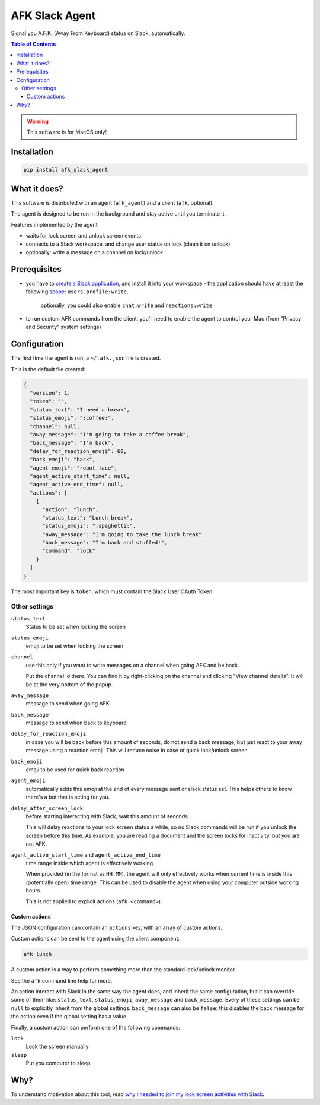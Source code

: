 ===============
AFK Slack Agent
===============


.. image:: https://img.shields.io/pypi/v/afk_slack_agent.svg
        :target: https://pypi.python.org/pypi/afk_slack_agent

Signal you A.F.K. (Away From Keyboard) status on Slack, automatically.

.. contents:: Table of Contents

.. warning::
    This software is for MacOS only!

Installation
============

.. code-block:: bash
   
   pip install afk_slack_agent

What it does?
=============

This software is distributed with an agent (``afk_agent``) and a client (``afk``, optional).

The agent is designed to be run in the background and stay active until you terminate it.

Features implemented by the agent

- waits for lock screen and unlock screen events
- connects to a Slack workspace, and change user status on lock (clean it on unlock)
- optionally: write a message on a channel on lock/unlock

Prerequisites
=============

- you have to `create a Slack application <https://api.slack.com/apps?new_app=1>`_, and install it into your workspace
  - the application should have at least the following `scope <https://api.slack.com/scopes>`_: ``users.profile:write``.
    
    optionally, you could also enable ``chat:write`` and ``reactions:write``
- to run custom AFK commands from the client, you'll need to enable the agent to control your Mac (from "Privacy and Security" system settings)

Configuration
=============

The first time the agent is run, a ``~/.afk.json`` file is created.

This is the default file created:

.. code-block:: json
   
   {
     "version": 1,
     "token": "",
     "status_text": "I need a break",
     "status_emoji": ":coffee:",
     "channel": null,
     "away_message": "I'm going to take a coffee break",
     "back_message": "I'm back",
     "delay_for_reaction_emoji": 60,
     "back_emoji": "back",
     "agent_emoji": "robot_face",
     "agent_active_start_time": null,
     "agent_active_end_time": null,
     "actions": [
       {
         "action": "lunch",
         "status_text": "Lunch break",
         "status_emoji": ":spaghetti:",
         "away_message": "I'm going to take the lunch break",
         "back_message": "I'm back and stuffed!",
         "command": "lock"
       }
     ]
   }

The most important key is ``token``, which must contain the Slack User OAuth Token.

.. image:: https://raw.githubusercontent.com/keul/afk_slack_agent/main/docs/slack-key.png
        :alt: Slack configuration, where to grab your token

Other settings
--------------

``status_text``
  Status to be set when locking the screen

``status_emoji``
  emoji to be set when locking the screen

``channel``
  use this only if you want to write messages on a channel when going AFK and be back.
  
  Put the channel id there. You can find it by right-clicking on the channel and clicking "View channel details".
  It will be at the very bottom of the popup.

``away_message``
  message to send when going  AFK

``back_message``
  message to send when back to keyboard

``delay_for_reaction_emoji``
  in case you will be back before this amount of seconds, do not send a back message, but just react to your away message using a reaction emoji.
  This will reduce noise in case of quick lock/unlock screen

``back_emoji``
  emoji to be used for quick back reaction

``agent_emoji``
  automatically adds this emoji at the end of every message sent or slack status set.
  This helps others to know there's a bot that is acting for you.

``delay_after_screen_lock``
  before starting interacting with Slack, wait this amount of seconds.

  This will delay reactions to your lock screen status a while, so no Slack commands will be run if you unlock the screen before this time.
  As example: you are reading a document and the screen locks for inactivity, but you are not AFK.

``agent_active_start_time`` and ``agent_active_end_time``
  time range inside which agent is effectively working.

  When provided (in the format as ``HH:MM``), the agent will only effectively works when current time is inside this (potentially open) time range.
  This can be used to disable the agent when using your computer outside working hours.

  This is not applied to explicit actions (``afk <command>``).

Custom actions
~~~~~~~~~~~~~~

The JSON configuration can contain an ``actions`` key, with an array of custom actions.

Custom actions can be sent to the agent using the client component:

.. code-block:: bash
   
   afk lunch

A custom action is a way to perform something more than the standard lock/unlock monitor.

See the ``afk`` command line help for more.

An action interact with Slack in the same way the agent does, and inherit the same configuration, but it can override some of them like: ``status_text``, ``status_emoji``, ``away_message`` and ``back_message``.
Every of these settings can be ``null`` to explicitly inherit from the global settings.
``back_message`` can also be ``false``: this disables the back message for the action even if the global setting has a value.

Finally, a custom action can perform one of the following commands:

``lock``
  Lock the screen manually

``sleep``
  Put you computer to sleep

Why?
====

To understand motivation about this tool, read `why I needed to join my lock screen activities with Slack <https://blog.keul.it/automate-slack-afk-status/>`_.
